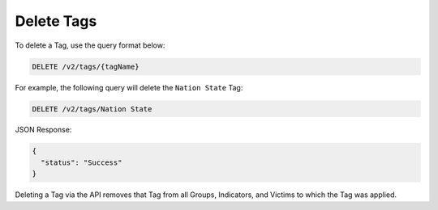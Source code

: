 Delete Tags
-----------

To delete a Tag, use the query format below:

.. code::

    DELETE /v2/tags/{tagName}

For example, the following query will delete the ``Nation State`` Tag:

.. code::

    DELETE /v2/tags/Nation State

JSON Response:

.. code:: json

    {
      "status": "Success"
    }

Deleting a Tag via the API removes that Tag from all Groups, Indicators, and Victims to which the Tag was applied.

